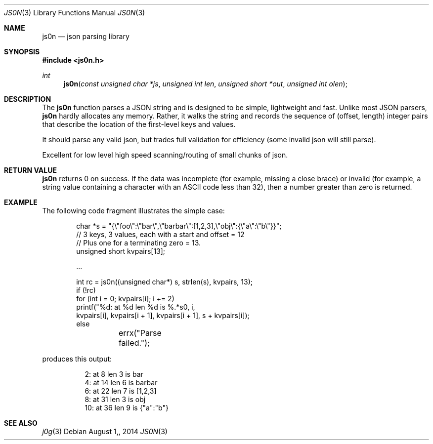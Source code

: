 .\"
.\" Copyright (c) 2014 Jeremie Miller <jeremie@jabber.org>
.\"
.\"
.\"  This software is in the public domain.
.\"
.\"
.Dd $Mdocdate: August 1, 2014  $
.Dt JS0N 3
.Os
.Sh NAME
.Nm js0n
.Nd json parsing library
.Sh SYNOPSIS
.Fd "#include <js0n.h>"
.Pp
.Ft int
.Fn js0n "const unsigned char *js" "unsigned int len" "unsigned short *out" "unsigned int olen"

.Sh DESCRIPTION
The
.Nm js0n
function parses a JSON string and
is designed to be simple, lightweight and fast.
Unlike most JSON parsers,
.Nm js0n
hardly allocates any memory.
Rather, it walks the string and
records the sequence of (offset, length) integer pairs
that describe the location of the first-level keys and values.
.Pp
It should parse any valid json, but trades full
validation for efficiency (some invalid json will still parse).
.Pp
Excellent for low level high speed scanning/routing of small chunks
of json.
.Sh RETURN VALUE
.Nm js0n
returns 0 on success.
If the data was incomplete (for example, missing a close brace)
or invalid (for example, a string value containing a character
with an ASCII code less than 32),
then a number greater than zero is returned.

.Sh EXAMPLE
The following code fragment illustrates the simple case:
.Bd -literal -offset indent
char *s = "{\\"foo\\":\\"bar\\",\\"barbar\\":[1,2,3],\\"obj\\":{\\"a\\":\\"b\\"}}";
// 3 keys, 3 values, each with a start and offset = 12
// Plus one for a terminating zero = 13.
unsigned short kvpairs[13];

\&...

int rc = js0n((unsigned char*) s, strlen(s), kvpairs, 13);
if (!rc)
    for (int i = 0; kvpairs[i]; i += 2)
        printf("%d: at %d len %d is %.*s\n", i,
            kvpairs[i], kvpairs[i + 1], kvpairs[i + 1], s + kvpairs[i]);
else
	errx("Parse failed.");

.Ed

produces this output:

.Bd -literal -offset indent0: at 2 len 3 is foo
2: at 8 len 3 is bar
4: at 14 len 6 is barbar
6: at 22 len 7 is [1,2,3]
8: at 31 len 3 is obj
10: at 36 len 9 is {"a":"b"}
.Ed

.Sh SEE ALSO
.Xr j0g 3

